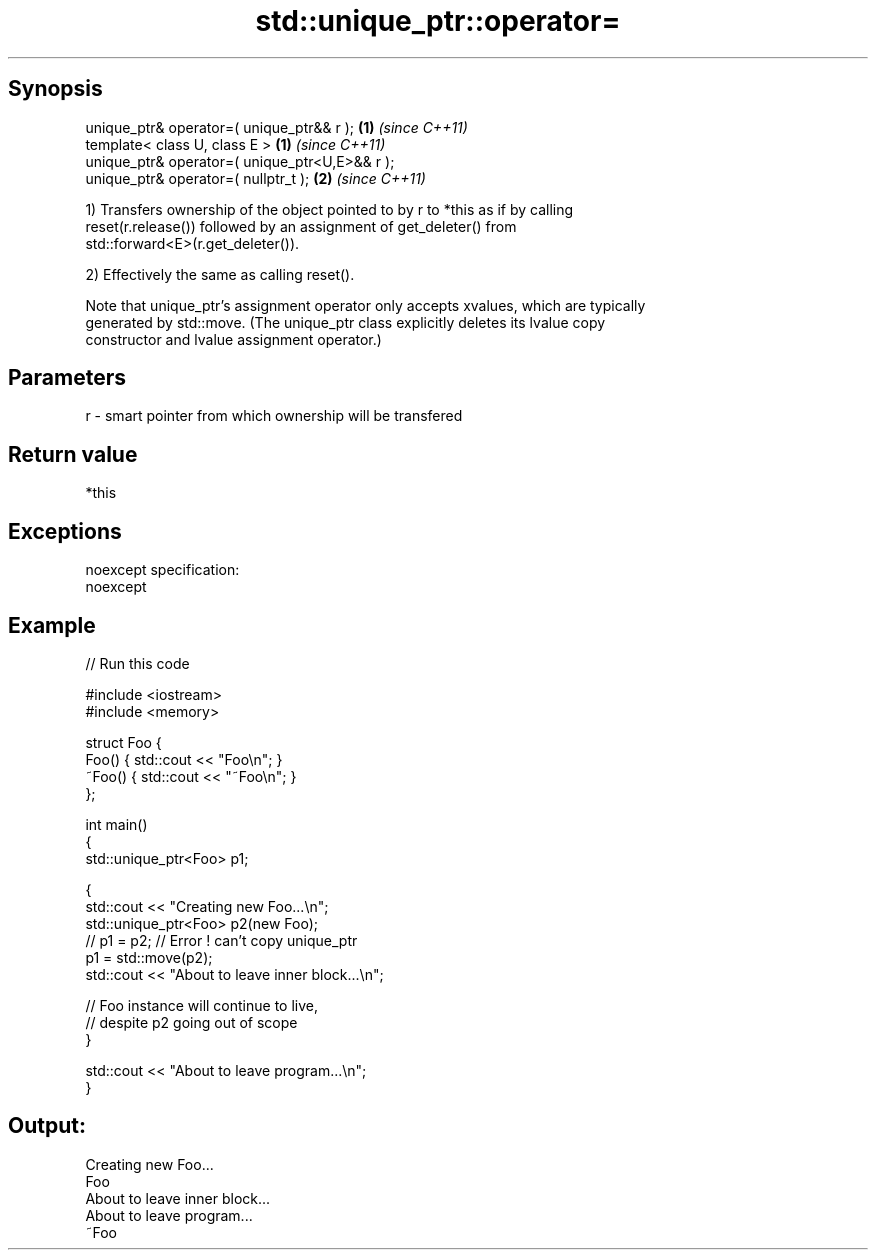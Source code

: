.TH std::unique_ptr::operator= 3 "Jun 28 2014" "2.0 | http://cppreference.com" "C++ Standard Libary"
.SH Synopsis
   unique_ptr& operator=( unique_ptr&& r );      \fB(1)\fP \fI(since C++11)\fP
   template< class U, class E >                  \fB(1)\fP \fI(since C++11)\fP
   unique_ptr& operator=( unique_ptr<U,E>&& r );
   unique_ptr& operator=( nullptr_t );           \fB(2)\fP \fI(since C++11)\fP

   1) Transfers ownership of the object pointed to by r to *this as if by calling
   reset(r.release()) followed by an assignment of get_deleter() from
   std::forward<E>(r.get_deleter()).

   2) Effectively the same as calling reset().

   Note that unique_ptr's assignment operator only accepts xvalues, which are typically
   generated by std::move. (The unique_ptr class explicitly deletes its lvalue copy
   constructor and lvalue assignment operator.)

.SH Parameters

   r - smart pointer from which ownership will be transfered

.SH Return value

   *this

.SH Exceptions

   noexcept specification:  
   noexcept
     

.SH Example

   
// Run this code

 #include <iostream>
 #include <memory>
  
 struct Foo {
     Foo() { std::cout << "Foo\\n"; }
     ~Foo() { std::cout << "~Foo\\n"; }
 };
  
 int main()
 {
     std::unique_ptr<Foo> p1;
  
     {
         std::cout << "Creating new Foo...\\n";
         std::unique_ptr<Foo> p2(new Foo);
         // p1 = p2; // Error ! can't copy unique_ptr
         p1 = std::move(p2);
         std::cout << "About to leave inner block...\\n";
  
         // Foo instance will continue to live,
         // despite p2 going out of scope
     }
  
     std::cout << "About to leave program...\\n";
 }

.SH Output:

 Creating new Foo...
 Foo
 About to leave inner block...
 About to leave program...
 ~Foo
